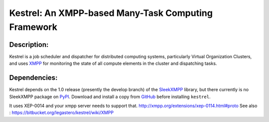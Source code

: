 ====================================================
Kestrel: An XMPP-based Many-Task Computing Framework
====================================================

Description:
------------
Kestrel is a job scheduler and dispatcher for distributed computing systems,
particularly Virtual Organization Clusters, and uses XMPP_ for monitoring the
state of all compute elements in the cluster and dispatching tasks.

Dependencies:
-------------
Kestrel depends on the 1.0 release (presently the develop branch) of the
SleekXMPP_ library, but there currently is no SleekXMPP package on PyPI_.
Download and install a copy from GitHub_ before installing ``kestrel``.

It uses XEP-0014 and your xmpp server needs to support that. http://xmpp.org/extensions/xep-0114.html#proto
See also : https://bitbucket.org/legastero/kestrel/wiki/XMPP


.. _XMPP: http://xmpp.org
.. _SleekXMPP: http://github.com/fritzy/SleekXMPP
.. _GitHub: http://github.com/fritzy/SleekXMPP
.. _PyPI: http://pypi.python.org

